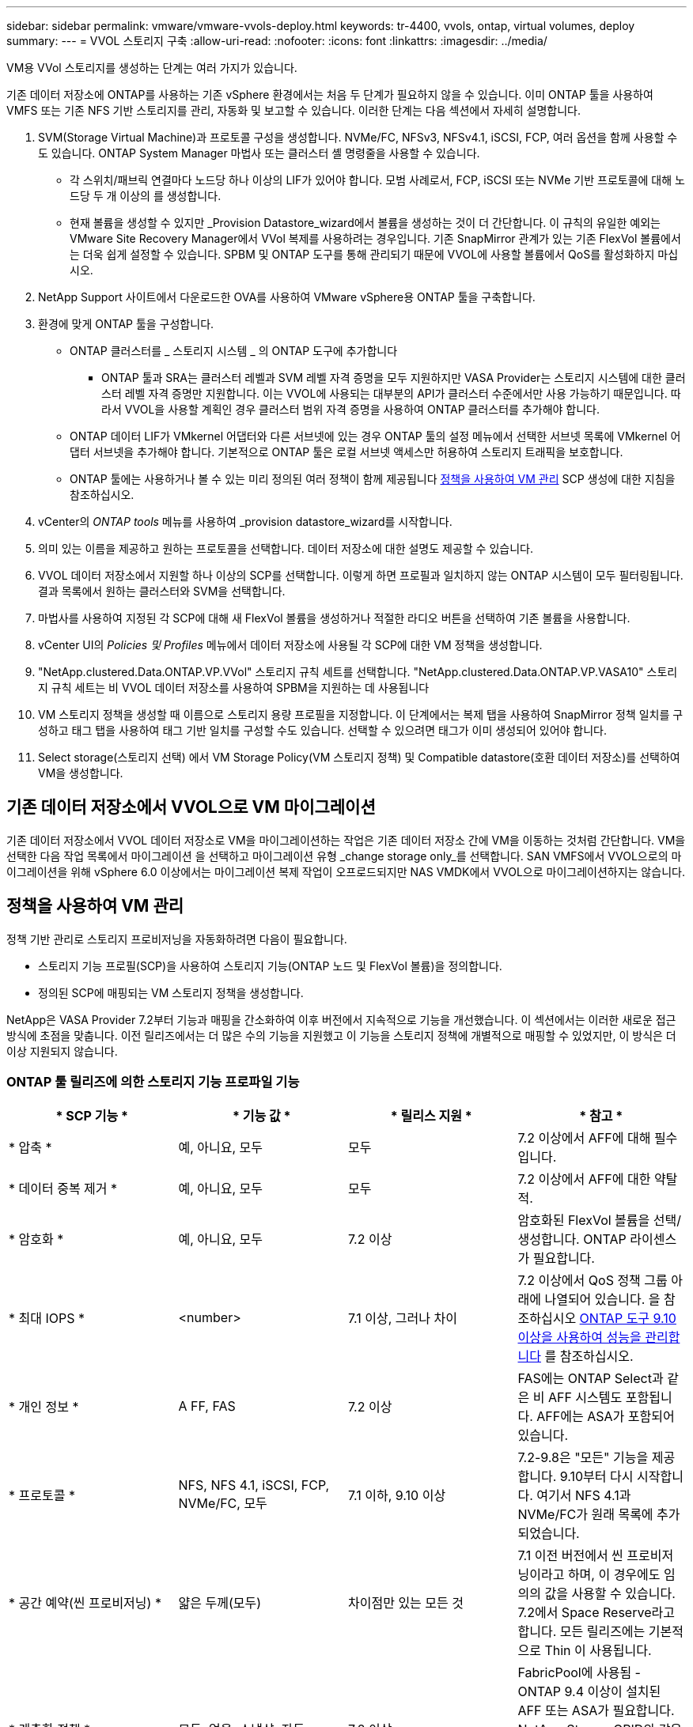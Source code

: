 ---
sidebar: sidebar 
permalink: vmware/vmware-vvols-deploy.html 
keywords: tr-4400, vvols, ontap, virtual volumes, deploy 
summary:  
---
= VVOL 스토리지 구축
:allow-uri-read: 
:nofooter: 
:icons: font
:linkattrs: 
:imagesdir: ../media/


[role="lead"]
VM용 VVol 스토리지를 생성하는 단계는 여러 가지가 있습니다.

기존 데이터 저장소에 ONTAP를 사용하는 기존 vSphere 환경에서는 처음 두 단계가 필요하지 않을 수 있습니다. 이미 ONTAP 툴을 사용하여 VMFS 또는 기존 NFS 기반 스토리지를 관리, 자동화 및 보고할 수 있습니다. 이러한 단계는 다음 섹션에서 자세히 설명합니다.

. SVM(Storage Virtual Machine)과 프로토콜 구성을 생성합니다. NVMe/FC, NFSv3, NFSv4.1, iSCSI, FCP, 여러 옵션을 함께 사용할 수도 있습니다. ONTAP System Manager 마법사 또는 클러스터 셸 명령줄을 사용할 수 있습니다.
+
** 각 스위치/패브릭 연결마다 노드당 하나 이상의 LIF가 있어야 합니다. 모범 사례로서, FCP, iSCSI 또는 NVMe 기반 프로토콜에 대해 노드당 두 개 이상의 를 생성합니다.
** 현재 볼륨을 생성할 수 있지만 _Provision Datastore_wizard에서 볼륨을 생성하는 것이 더 간단합니다. 이 규칙의 유일한 예외는 VMware Site Recovery Manager에서 VVol 복제를 사용하려는 경우입니다. 기존 SnapMirror 관계가 있는 기존 FlexVol 볼륨에서는 더욱 쉽게 설정할 수 있습니다. SPBM 및 ONTAP 도구를 통해 관리되기 때문에 VVOL에 사용할 볼륨에서 QoS를 활성화하지 마십시오.


. NetApp Support 사이트에서 다운로드한 OVA를 사용하여 VMware vSphere용 ONTAP 툴을 구축합니다.
. 환경에 맞게 ONTAP 툴을 구성합니다.
+
** ONTAP 클러스터를 _ 스토리지 시스템 _ 의 ONTAP 도구에 추가합니다
+
*** ONTAP 툴과 SRA는 클러스터 레벨과 SVM 레벨 자격 증명을 모두 지원하지만 VASA Provider는 스토리지 시스템에 대한 클러스터 레벨 자격 증명만 지원합니다. 이는 VVOL에 사용되는 대부분의 API가 클러스터 수준에서만 사용 가능하기 때문입니다. 따라서 VVOL을 사용할 계획인 경우 클러스터 범위 자격 증명을 사용하여 ONTAP 클러스터를 추가해야 합니다.


** ONTAP 데이터 LIF가 VMkernel 어댑터와 다른 서브넷에 있는 경우 ONTAP 툴의 설정 메뉴에서 선택한 서브넷 목록에 VMkernel 어댑터 서브넷을 추가해야 합니다. 기본적으로 ONTAP 툴은 로컬 서브넷 액세스만 허용하여 스토리지 트래픽을 보호합니다.
** ONTAP 툴에는 사용하거나 볼 수 있는 미리 정의된 여러 정책이 함께 제공됩니다 <<정책을 사용하여 VM 관리>> SCP 생성에 대한 지침을 참조하십시오.


. vCenter의 _ONTAP tools_ 메뉴를 사용하여 _provision datastore_wizard를 시작합니다.
. 의미 있는 이름을 제공하고 원하는 프로토콜을 선택합니다. 데이터 저장소에 대한 설명도 제공할 수 있습니다.
. VVOL 데이터 저장소에서 지원할 하나 이상의 SCP를 선택합니다. 이렇게 하면 프로필과 일치하지 않는 ONTAP 시스템이 모두 필터링됩니다. 결과 목록에서 원하는 클러스터와 SVM을 선택합니다.
. 마법사를 사용하여 지정된 각 SCP에 대해 새 FlexVol 볼륨을 생성하거나 적절한 라디오 버튼을 선택하여 기존 볼륨을 사용합니다.
. vCenter UI의 _Policies 및 Profiles_ 메뉴에서 데이터 저장소에 사용될 각 SCP에 대한 VM 정책을 생성합니다.
. "NetApp.clustered.Data.ONTAP.VP.VVol" 스토리지 규칙 세트를 선택합니다. "NetApp.clustered.Data.ONTAP.VP.VASA10" 스토리지 규칙 세트는 비 VVOL 데이터 저장소를 사용하여 SPBM을 지원하는 데 사용됩니다
. VM 스토리지 정책을 생성할 때 이름으로 스토리지 용량 프로필을 지정합니다. 이 단계에서는 복제 탭을 사용하여 SnapMirror 정책 일치를 구성하고 태그 탭을 사용하여 태그 기반 일치를 구성할 수도 있습니다. 선택할 수 있으려면 태그가 이미 생성되어 있어야 합니다.
. Select storage(스토리지 선택) 에서 VM Storage Policy(VM 스토리지 정책) 및 Compatible datastore(호환 데이터 저장소)를 선택하여 VM을 생성합니다.




== 기존 데이터 저장소에서 VVOL으로 VM 마이그레이션

기존 데이터 저장소에서 VVOL 데이터 저장소로 VM을 마이그레이션하는 작업은 기존 데이터 저장소 간에 VM을 이동하는 것처럼 간단합니다. VM을 선택한 다음 작업 목록에서 마이그레이션 을 선택하고 마이그레이션 유형 _change storage only_를 선택합니다. SAN VMFS에서 VVOL으로의 마이그레이션을 위해 vSphere 6.0 이상에서는 마이그레이션 복제 작업이 오프로드되지만 NAS VMDK에서 VVOL으로 마이그레이션하지는 않습니다.



== 정책을 사용하여 VM 관리

정책 기반 관리로 스토리지 프로비저닝을 자동화하려면 다음이 필요합니다.

* 스토리지 기능 프로필(SCP)을 사용하여 스토리지 기능(ONTAP 노드 및 FlexVol 볼륨)을 정의합니다.
* 정의된 SCP에 매핑되는 VM 스토리지 정책을 생성합니다.


NetApp은 VASA Provider 7.2부터 기능과 매핑을 간소화하여 이후 버전에서 지속적으로 기능을 개선했습니다. 이 섹션에서는 이러한 새로운 접근 방식에 초점을 맞춥니다. 이전 릴리즈에서는 더 많은 수의 기능을 지원했고 이 기능을 스토리지 정책에 개별적으로 매핑할 수 있었지만, 이 방식은 더 이상 지원되지 않습니다.



=== ONTAP 툴 릴리즈에 의한 스토리지 기능 프로파일 기능

|===
| * SCP 기능 * | * 기능 값 * | * 릴리스 지원 * | * 참고 * 


| * 압축 * | 예, 아니요, 모두 | 모두 | 7.2 이상에서 AFF에 대해 필수입니다. 


| * 데이터 중복 제거 * | 예, 아니요, 모두 | 모두 | 7.2 이상에서 AFF에 대한 약탈적. 


| * 암호화 * | 예, 아니요, 모두 | 7.2 이상 | 암호화된 FlexVol 볼륨을 선택/생성합니다. ONTAP 라이센스가 필요합니다. 


| * 최대 IOPS * | <number> | 7.1 이상, 그러나 차이 | 7.2 이상에서 QoS 정책 그룹 아래에 나열되어 있습니다. 을 참조하십시오 <<ONTAP 도구 9.10 이상을 사용하여 성능을 관리합니다>> 를 참조하십시오. 


| * 개인 정보 * | A FF, FAS | 7.2 이상 | FAS에는 ONTAP Select과 같은 비 AFF 시스템도 포함됩니다. AFF에는 ASA가 포함되어 있습니다. 


| * 프로토콜 * | NFS, NFS 4.1, iSCSI, FCP, NVMe/FC, 모두 | 7.1 이하, 9.10 이상 | 7.2-9.8은 "모든" 기능을 제공합니다. 9.10부터 다시 시작합니다. 여기서 NFS 4.1과 NVMe/FC가 원래 목록에 추가되었습니다. 


| * 공간 예약(씬 프로비저닝) * | 얇은 두께(모두) | 차이점만 있는 모든 것 | 7.1 이전 버전에서 씬 프로비저닝이라고 하며, 이 경우에도 임의의 값을 사용할 수 있습니다. 7.2에서 Space Reserve라고 합니다. 모든 릴리즈에는 기본적으로 Thin 이 사용됩니다. 


| * 계층화 정책 * | 모두, 없음, 스냅샷, 자동 | 7.2 이상 | FabricPool에 사용됨 - ONTAP 9.4 이상이 설치된 AFF 또는 ASA가 필요합니다. NetApp StorageGRID와 같은 사내 S3 솔루션을 사용하지 않는 한 스냅샷만 사용하는 것이 좋습니다. 
|===


==== 스토리지 용량 프로파일 생성

NetApp VASA Provider는 사전 정의된 여러 SCP와 함께 제공됩니다. vCenter UI를 사용하거나 REST API를 사용하여 자동화를 통해 새로운 SCP를 수동으로 생성할 수 있습니다. 새 프로파일에 기능을 지정하거나 기존 프로파일을 클론 생성하거나 기존 기존 데이터 저장소에서 프로파일을 자동 생성하여 프로파일을 생성할 수 있습니다. 이 작업은 ONTAP 도구의 메뉴를 사용하여 수행합니다. 스토리지 기능 프로파일 _ 을(를) 사용하여 프로파일을 만들거나 복제하고 _ 스토리지 매핑 _ 을(를) 사용하여 프로파일을 자동 생성합니다.



===== ONTAP 툴 9.10 이상을 위한 스토리지 용량

image:vvols-image9.png["\"ONTAP 도구 9.10 이상을 위한 스토리지 기능\", 300"]

image:vvols-image12.png["\"ONTAP 도구 9.10 이상을 위한 스토리지 기능\", 300"]

image:vvols-image11.png["\"ONTAP 도구 9.10 이상을 위한 스토리지 기능\", 300"]

image:vvols-image10.png["\"ONTAP 도구 9.10 이상을 위한 스토리지 기능\", 300"]

image:vvols-image14.png["\"ONTAP 도구 9.10 이상을 위한 스토리지 기능\", 300"]

image:vvols-image13.png["\"ONTAP 도구 9.10 이상을 위한 스토리지 기능\", 300"]

* VVOL 데이터 저장소 생성 *
필요한 SCP를 생성한 후 이를 사용하여 VVOL 데이터 저장소(및 선택적으로 데이터 저장소용 FlexVol 볼륨)를 생성할 수 있습니다. VVOL 데이터 저장소를 생성할 호스트, 클러스터 또는 데이터 센터를 마우스 오른쪽 버튼으로 클릭한 다음 _ONTAP tools_>_Provision Datastore_를 선택합니다. 데이터스토어에 의해 지원되는 하나 이상의 SCP를 선택한 다음 기존 FlexVol 볼륨에서 선택하거나 데이터 저장소에 새 FlexVol 볼륨을 프로비저닝합니다. 마지막으로 정책에 지정된 SCP가 없는 VM과 스왑 VVol(고성능 스토리지가 필요하지 않음)에 사용할 데이터 저장소의 기본 SCP를 지정합니다.



=== VM 스토리지 정책을 생성하는 중입니다

vSphere에서 VM 스토리지 정책을 사용하여 스토리지 입출력 제어 또는 vSphere 암호화와 같은 선택적 기능을 관리합니다. 특정 스토리지 기능을 VM에 적용하기 위해 VVOL과 함께 사용되기도 합니다. “NetApp.clustered.Data.ONTAP.VP.VVol” 스토리지 유형 및 “ProfileName” 규칙을 사용하여 정책을 통해 특정 SCP를 VM에 적용합니다. ONTAP 툴 VASA Provider의 예는 링크: vmware-vVols-ontap.html#모범 사례 [NFS v3을 통한 vVols를 사용한 네트워크 구성 예]를 참조하십시오. “NetApp.clustered.Data.ONTAP.VP.VASA10” 스토리지에 대한 규칙은 비 VVOL 기반 데이터 저장소와 함께 사용됩니다.

이전 릴리스는 유사하지만 에서 언급한 바와 같습니다 <<ONTAP 툴 릴리즈에 의한 스토리지 기능 프로파일 기능>>, 옵션이 다를 수 있습니다.

스토리지 정책을 생성한 후에는 에 나와 있는 것처럼 새 VM을 프로비저닝할 때 사용할 수 있습니다 link:vmware-vvols-overview.html#deploy-vm-using-storage-policy["스토리지 정책을 사용하여 VM 구축"]. VASA Provider 7.2에서 성능 관리 기능을 사용하기 위한 지침은 에서 설명합니다 <<ONTAP 도구 9.10 이상을 사용하여 성능을 관리합니다>>.



==== ONTAP 툴을 사용하여 VM 스토리지 정책 생성 VASA Provider 9.10

image:vvols-image15.png["\"ONTAP 툴을 사용한 VM 스토리지 정책 생성 VASA Provider 9.10\", 300"]



==== ONTAP 도구 9.10 이상을 사용하여 성능을 관리합니다

* ONTAP tools 9.10은 자체 균형 배치 알고리즘을 사용하여 VVOL 데이터 저장소 내의 최상의 FlexVol 볼륨에 새로운 VVOL을 배치합니다. 지정된 SCP와 일치하는 FlexVol 볼륨을 기준으로 배치됩니다. 이렇게 하면 데이터 저장소 및 백업 스토리지가 지정된 성능 요구 사항을 충족할 수 있습니다.
* 최소 및 최대 IOPS와 같은 성능 기능을 변경하려면 특정 구성에 약간의 주의가 필요합니다.
+
** * 최소 및 최대 IOPS * 는 SCP에서 지정하고 VM 정책에 사용할 수 있습니다.
+
*** SCP에서 IOPS를 변경하면 VM 정책이 편집된 후 이를 사용하는 VM에 다시 적용되기 전까지 VVol의 QoS가 변경되지 않습니다(참조) <<ONTAP 툴 9.10 이상을 위한 스토리지 용량>>)를 클릭합니다. 또는 원하는 IOPS로 새 SCP를 생성하고 정책을 변경하여 사용할 수 있도록 변경합니다(VM에 다시 적용). 일반적으로, 서로 다른 서비스 계층에 대해 별도의 SCP와 VM 스토리지 정책을 간단히 정의하고 VM에서 VM 스토리지 정책을 간단히 변경하는 것이 좋습니다.
*** AFF 및 FAS 특성은 IOP 설정이 다릅니다. 최소 및 최대 모두 AFF에서 사용할 수 있습니다. 하지만 비 AFF 시스템은 최대 IOP 설정만 사용할 수 있습니다.




* 정책을 변경한 후 VVOL을 마이그레이션해야 하는 경우도 있습니다(수동으로 또는 VASA Provider 및 ONTAP에 의해 자동으로).
+
** 일부 변경 사항은 마이그레이션이 필요하지 않습니다(예: Max IOPS 변경, 위에서 설명한 대로 VM에 즉시 적용 가능).
** VVOL을 저장하는 현재 FlexVol 볼륨에서 정책 변경을 지원할 수 없는 경우(예: 플랫폼에서 요청된 암호화 또는 계층화 정책을 지원하지 않음), vCenter에서 VM을 수동으로 마이그레이션해야 합니다.


* ONTAP 툴은 현재 지원되는 버전의 ONTAP로 개별 비공유 QoS 정책을 생성합니다. 따라서 각 개별 VMDK는 고유한 IOP 할당을 받게 됩니다.




===== VM 스토리지 정책을 다시 적용합니다

image:vvols-image16.png["\"VM 스토리지 정책 다시 적용\" ,300"]
